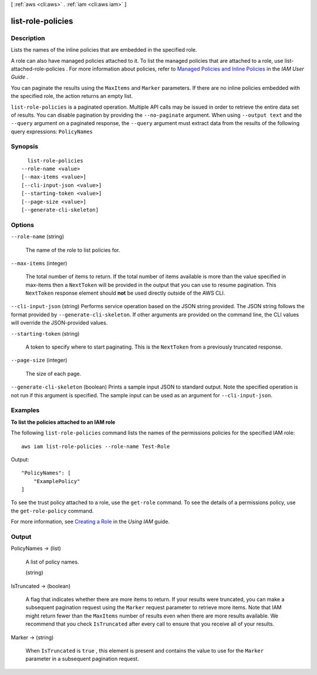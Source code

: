 [ :ref:`aws <cli:aws>` . :ref:`iam <cli:aws iam>` ]

.. _cli:aws iam list-role-policies:


******************
list-role-policies
******************



===========
Description
===========



Lists the names of the inline policies that are embedded in the specified role. 

 

A role can also have managed policies attached to it. To list the managed policies that are attached to a role, use  list-attached-role-policies . For more information about policies, refer to `Managed Policies and Inline Policies`_ in the *IAM User Guide* . 

 

You can paginate the results using the ``MaxItems`` and ``Marker`` parameters. If there are no inline policies embedded with the specified role, the action returns an empty list. 



``list-role-policies`` is a paginated operation. Multiple API calls may be issued in order to retrieve the entire data set of results. You can disable pagination by providing the ``--no-paginate`` argument.
When using ``--output text`` and the ``--query`` argument on a paginated response, the ``--query`` argument must extract data from the results of the following query expressions: ``PolicyNames``


========
Synopsis
========

::

    list-role-policies
  --role-name <value>
  [--max-items <value>]
  [--cli-input-json <value>]
  [--starting-token <value>]
  [--page-size <value>]
  [--generate-cli-skeleton]




=======
Options
=======

``--role-name`` (string)


  The name of the role to list policies for.

  

``--max-items`` (integer)
 

  The total number of items to return. If the total number of items available is more than the value specified in max-items then a ``NextToken`` will be provided in the output that you can use to resume pagination. This ``NextToken`` response element should **not** be used directly outside of the AWS CLI.

   

``--cli-input-json`` (string)
Performs service operation based on the JSON string provided. The JSON string follows the format provided by ``--generate-cli-skeleton``. If other arguments are provided on the command line, the CLI values will override the JSON-provided values.

``--starting-token`` (string)
 

  A token to specify where to start paginating. This is the ``NextToken`` from a previously truncated response.

   

``--page-size`` (integer)
 

  The size of each page.

   

  

  

``--generate-cli-skeleton`` (boolean)
Prints a sample input JSON to standard output. Note the specified operation is not run if this argument is specified. The sample input can be used as an argument for ``--cli-input-json``.



========
Examples
========

**To list the policies attached to an IAM role**

The following ``list-role-policies`` command lists the names of the permissions policies for the specified IAM role::

  aws iam list-role-policies --role-name Test-Role

Output::

  "PolicyNames": [
      "ExamplePolicy"
  ]

To see the trust policy attached to a role, use the ``get-role`` command. To see the details of a permissions policy, use the ``get-role-policy`` command. 

For more information, see `Creating a Role`_ in the *Using IAM* guide.

.. _`Creating a Role`: http://docs.aws.amazon.com/IAM/latest/UserGuide/creating-role.html



======
Output
======

PolicyNames -> (list)

  

  A list of policy names.

  

  (string)

    

    

  

IsTruncated -> (boolean)

  

  A flag that indicates whether there are more items to return. If your results were truncated, you can make a subsequent pagination request using the ``Marker`` request parameter to retrieve more items. Note that IAM might return fewer than the ``MaxItems`` number of results even when there are more results available. We recommend that you check ``IsTruncated`` after every call to ensure that you receive all of your results.

  

  

Marker -> (string)

  

  When ``IsTruncated`` is ``true`` , this element is present and contains the value to use for the ``Marker`` parameter in a subsequent pagination request.

  

  



.. _Managed Policies and Inline Policies: http://docs.aws.amazon.com/IAM/latest/UserGuide/policies-managed-vs-inline.html
